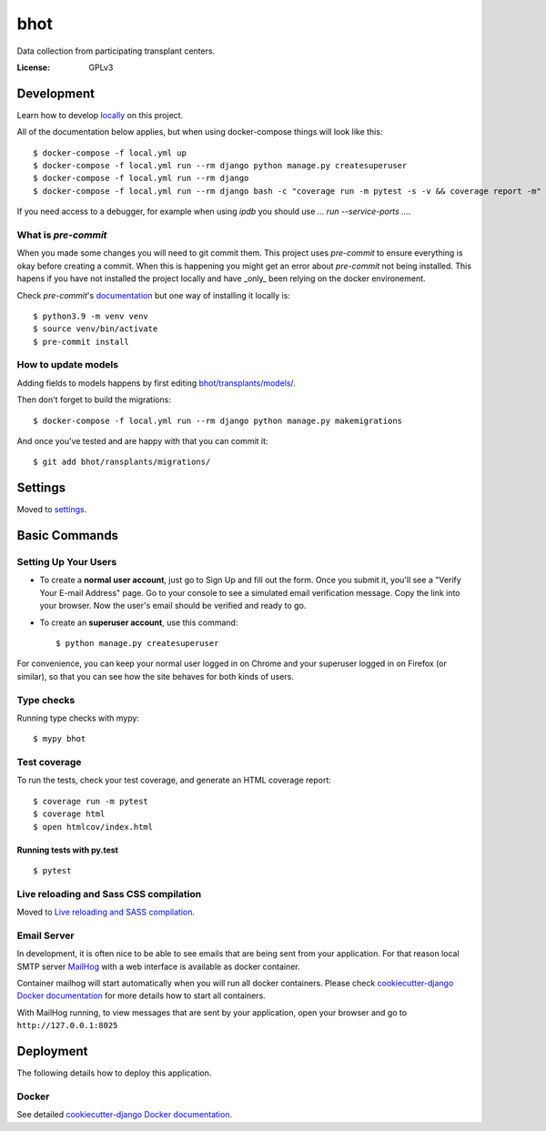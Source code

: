 bhot
====

Data collection from participating transplant centers.

.. image:: https://img.shields.io/badge/built%20with-Cookiecutter%20Django-ff69b4.svg?logo=cookiecutter
     :target: https://github.com/cookiecutter/cookiecutter-django/
     :alt: Built with Cookiecutter Django
.. image:: https://img.shields.io/badge/code%20style-black-000000.svg
     :target: https://github.com/ambv/black
     :alt: Black code style

:License: GPLv3

Development
-----------

Learn how to develop locally_ on this project.

.. _locally: https://cookiecutter-django.readthedocs.io/en/latest/developing-locally-docker.html

All of the documentation below applies, but when using docker-compose things will look like this::

    $ docker-compose -f local.yml up
    $ docker-compose -f local.yml run --rm django python manage.py createsuperuser
    $ docker-compose -f local.yml run --rm django
    $ docker-compose -f local.yml run --rm django bash -c "coverage run -m pytest -s -v && coverage report -m"


If you need access to a debugger, for example when using `ipdb` you should use `... run --service-ports ...`.


What is `pre-commit`
^^^^^^^^^^^^^^^^^^^

When you made some changes you will need to git commit them. This project uses `pre-commit` to ensure everything is okay before creating a commit. When this is happening you might get an error about `pre-commit` not being installed. This hapens if you have not installed the project locally and have _only_ been relying on the docker environement.

Check `pre-commit`'s documentation_ but one way of installing it locally is:

.. _documentation: https://pre-commit.com/#install

::

    $ python3.9 -m venv venv
    $ source venv/bin/activate
    $ pre-commit install


How to update models
^^^^^^^^^^^^^^^^^^^^

Adding fields to models happens by first editing `<bhot/transplants/models/>`_.

Then don't forget to build the migrations::

  $ docker-compose -f local.yml run --rm django python manage.py makemigrations

And once you've tested and are happy with that you can commit it::

  $ git add bhot/ransplants/migrations/


Settings
--------

Moved to settings_.

.. _settings: http://cookiecutter-django.readthedocs.io/en/latest/settings.html

Basic Commands
--------------

Setting Up Your Users
^^^^^^^^^^^^^^^^^^^^^

* To create a **normal user account**, just go to Sign Up and fill out the form. Once you submit it, you'll see a "Verify Your E-mail Address" page. Go to your console to see a simulated email verification message. Copy the link into your browser. Now the user's email should be verified and ready to go.

* To create an **superuser account**, use this command::

    $ python manage.py createsuperuser

For convenience, you can keep your normal user logged in on Chrome and your superuser logged in on Firefox (or similar), so that you can see how the site behaves for both kinds of users.

Type checks
^^^^^^^^^^^

Running type checks with mypy:

::

  $ mypy bhot

Test coverage
^^^^^^^^^^^^^

To run the tests, check your test coverage, and generate an HTML coverage report::

    $ coverage run -m pytest
    $ coverage html
    $ open htmlcov/index.html

Running tests with py.test
~~~~~~~~~~~~~~~~~~~~~~~~~~

::

  $ pytest

Live reloading and Sass CSS compilation
^^^^^^^^^^^^^^^^^^^^^^^^^^^^^^^^^^^^^^^

Moved to `Live reloading and SASS compilation`_.

.. _`Live reloading and SASS compilation`: http://cookiecutter-django.readthedocs.io/en/latest/live-reloading-and-sass-compilation.html

Email Server
^^^^^^^^^^^^

In development, it is often nice to be able to see emails that are being sent from your application. For that reason local SMTP server `MailHog`_ with a web interface is available as docker container.

Container mailhog will start automatically when you will run all docker containers.
Please check `cookiecutter-django Docker documentation`_ for more details how to start all containers.

With MailHog running, to view messages that are sent by your application, open your browser and go to ``http://127.0.0.1:8025``

.. _mailhog: https://github.com/mailhog/MailHog

Deployment
----------

The following details how to deploy this application.

Docker
^^^^^^

See detailed `cookiecutter-django Docker documentation`_.

.. _`cookiecutter-django Docker documentation`: http://cookiecutter-django.readthedocs.io/en/latest/deployment-with-docker.html
